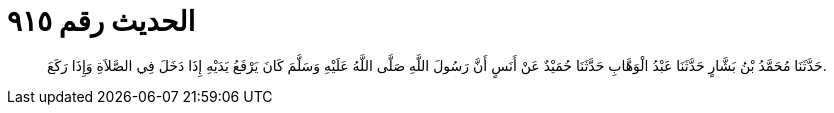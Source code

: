 
= الحديث رقم ٩١٥

[quote.hadith]
حَدَّثَنَا مُحَمَّدُ بْنُ بَشَّارٍ حَدَّثَنَا عَبْدُ الْوَهَّابِ حَدَّثَنَا حُمَيْدٌ عَنْ أَنَسٍ أَنَّ رَسُولَ اللَّهِ صَلَّى اللَّهُ عَلَيْهِ وَسَلَّمَ كَانَ يَرْفَعُ يَدَيْهِ إِذَا دَخَلَ فِي الصَّلاَةِ وَإِذَا رَكَعَ.